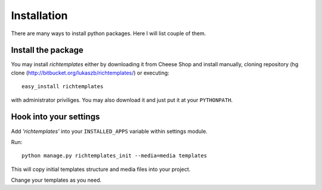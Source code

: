 Installation
============

There are many ways to install python packages. Here I will list couple of
them.

Install the package
-------------------

You may install `richtemplates` either by downloading it from Cheese Shop
and install manually, cloning repository (hg clone
(`<http://bitbucket.org/lukaszb/richtemplates/>`_) or executing::

        easy_install richtemplates

with administrator priviliges. You may also download it and just put it at
your ``PYTHONPATH``.

Hook into your settings
-----------------------

Add `'richtemplates'` into your ``INSTALLED_APPS`` variable within
settings module.

Run::

        python manage.py richtemplates_init --media=media templates

This will copy initial templates structure and media files into your project.

Change your templates as you need.

